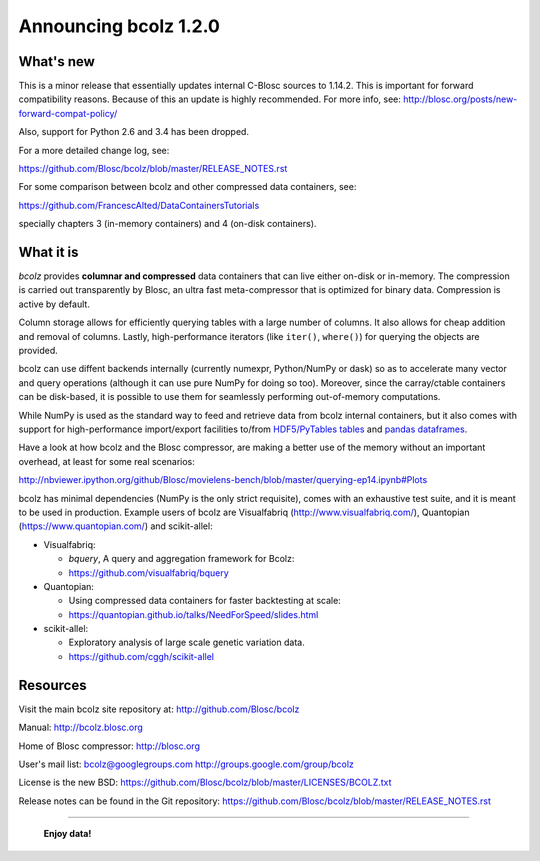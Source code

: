 ======================
Announcing bcolz 1.2.0
======================

What's new
==========

This is a minor release that essentially updates internal C-Blosc
sources to 1.14.2.  This is important for forward compatibility reasons.
Because of this an update is highly recommended.
For more info, see:   http://blosc.org/posts/new-forward-compat-policy/

Also, support for Python 2.6 and 3.4 has been dropped.

For a more detailed change log, see:

https://github.com/Blosc/bcolz/blob/master/RELEASE_NOTES.rst

For some comparison between bcolz and other compressed data containers,
see:

https://github.com/FrancescAlted/DataContainersTutorials

specially chapters 3 (in-memory containers) and 4 (on-disk containers).


What it is
==========

*bcolz* provides **columnar and compressed** data containers that can
live either on-disk or in-memory.  The compression is carried out
transparently by Blosc, an ultra fast meta-compressor that is optimized
for binary data.  Compression is active by default.

Column storage allows for efficiently querying tables with a large
number of columns.  It also allows for cheap addition and removal of
columns.  Lastly, high-performance iterators (like ``iter()``,
``where()``) for querying the objects are provided.

bcolz can use diffent backends internally (currently numexpr,
Python/NumPy or dask) so as to accelerate many vector and query
operations (although it can use pure NumPy for doing so too).  Moreover,
since the carray/ctable containers can be disk-based, it is possible to
use them for seamlessly performing out-of-memory computations.

While NumPy is used as the standard way to feed and retrieve data from
bcolz internal containers, but it also comes with support for
high-performance import/export facilities to/from `HDF5/PyTables tables
<http://www.pytables.org>`_ and `pandas dataframes
<http://pandas.pydata.org>`_.

Have a look at how bcolz and the Blosc compressor, are making a better
use of the memory without an important overhead, at least for some real
scenarios:

http://nbviewer.ipython.org/github/Blosc/movielens-bench/blob/master/querying-ep14.ipynb#Plots

bcolz has minimal dependencies (NumPy is the only strict requisite),
comes with an exhaustive test suite, and it is meant to be used in
production. Example users of bcolz are Visualfabriq
(http://www.visualfabriq.com/), Quantopian (https://www.quantopian.com/)
and scikit-allel:

* Visualfabriq:

  * *bquery*, A query and aggregation framework for Bcolz:
  * https://github.com/visualfabriq/bquery

* Quantopian:

  * Using compressed data containers for faster backtesting at scale:
  * https://quantopian.github.io/talks/NeedForSpeed/slides.html

* scikit-allel:

  * Exploratory analysis of large scale genetic variation data.
  * https://github.com/cggh/scikit-allel


Resources
=========

Visit the main bcolz site repository at:
http://github.com/Blosc/bcolz

Manual:
http://bcolz.blosc.org

Home of Blosc compressor:
http://blosc.org

User's mail list:
bcolz@googlegroups.com
http://groups.google.com/group/bcolz

License is the new BSD:
https://github.com/Blosc/bcolz/blob/master/LICENSES/BCOLZ.txt

Release notes can be found in the Git repository:
https://github.com/Blosc/bcolz/blob/master/RELEASE_NOTES.rst

----

  **Enjoy data!**


.. Local Variables:
.. mode: rst
.. coding: utf-8
.. fill-column: 72
.. End:
.. vim: set textwidth=72:
